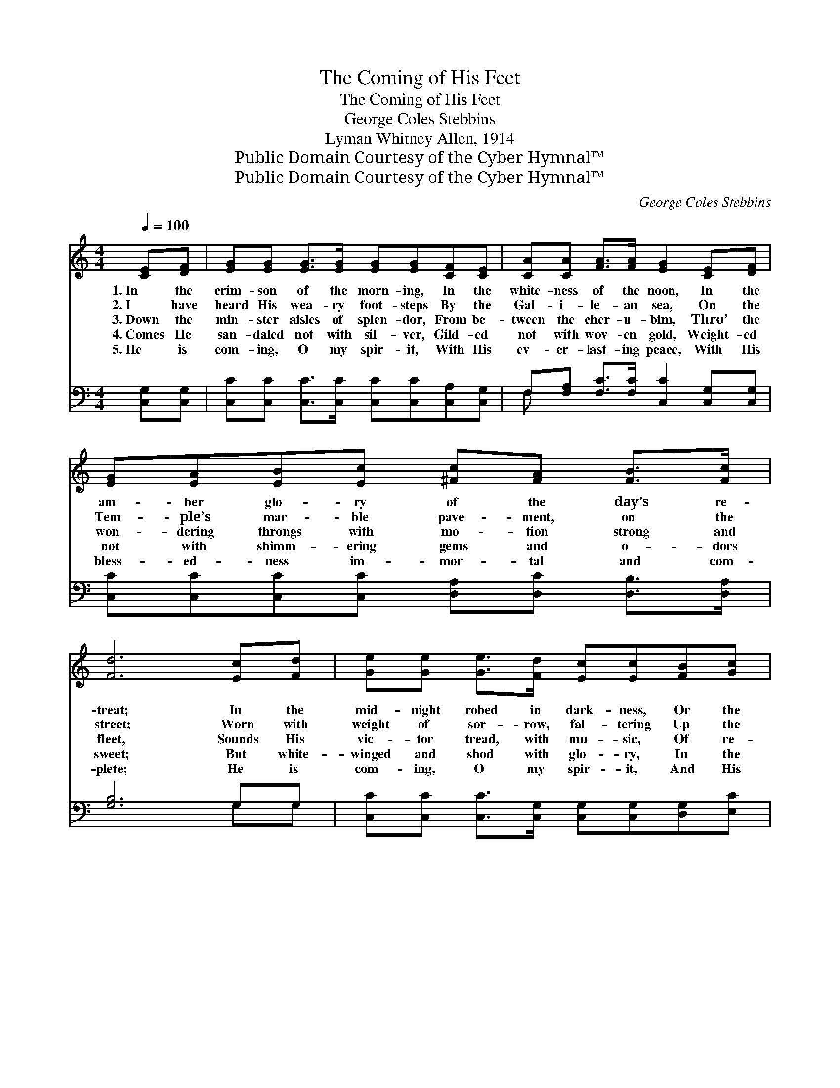 X:1
T:The Coming of His Feet
T:The Coming of His Feet
T:George Coles Stebbins
T:Lyman Whitney Allen, 1914
T:Public Domain Courtesy of the Cyber Hymnal™
T:Public Domain Courtesy of the Cyber Hymnal™
C:George Coles Stebbins
Z:Public Domain
Z:Courtesy of the Cyber Hymnal™
%%score 1 ( 2 3 )
L:1/8
Q:1/4=100
M:4/4
K:C
V:1 treble 
V:2 bass 
V:3 bass 
V:1
 [CE][DF] | [EG][EG] [EG]>[EG] [EG][EG][CF][CE] | [CA][CA] [FA]>[FA] [EG]2 [CE][DF] | %3
w: 1.~In the|crim- son of the morn- ing, In the|white- ness of the noon, In the|
w: 2.~I have|heard His wea- ry foot- steps By the|Gal- i- le- an sea, On the|
w: 3.~Down the|min- ster aisles of splen- dor, From be-|tween the cher- u- bim, Thro’ the|
w: 4.~Comes He|san- daled not with sil- ver, Gild- ed|not with wov- en gold, Weight- ed|
w: 5.~He is|com- ing, O my spir- it, With His|ev- er- last- ing peace, With His|
 [EG][EA][EB][Ec] [^Fc][FA] [FB]>[Fc] | [Fd]6 [Ec][Fd] | [Ge][Ge] [Ge]>[Fd] [Ec][Ec][FB][Gc] | %6
w: am- ber glo- ry of the day’s re-|treat; In the|mid- night robed in dark- ness, Or the|
w: Tem- ple’s mar- ble pave- ment, on the|street; Worn with|weight of sor- row, fal- tering Up the|
w: won- dering throngs with mo- tion strong and|fleet, Sounds His|vic- tor tread, with mu- sic, Of re-|
w: not with shimm- ering gems and o- dors|sweet; But white-|winged and shod with glo- ry, In the|
w: bless- ed- ness im- mor- tal and com-|plete; He is|com- ing, O my spir- it, And His|
 [Fd][Fd] [Fd]>[Fc] [FA]2 [FA]2 | [EG][EA][EB][Ec] [FA]!fermata![Acf] [FB]>[Ec] | [Ec]6 |] %9
w: gleam- ing of the moon, I|list- en for the com- ing of His|feet.|
w: slopes of Cal- va- ry, The|sor- row of the com- ing of His|feet.|
w: demp- tion’s chor- al hymn, The|mu- sic of the com- ing of His|feet.|
w: Ta- bor- light of old, The|glo- ry of the com- ing of His|feet.|
w: com- ing brings re- lease, I|list- en for the com- ing of His|feet.|
V:2
 [C,G,][C,G,] | [C,C][C,C] [C,C]>[C,C] [C,C][C,C][C,A,][C,G,] | %2
 F,[F,A,] [F,C]>[F,C] [C,C]2 [C,G,][C,G,] | [C,C][C,C][C,C][C,C] [D,A,][D,C] [D,B,]>[D,A,] | %4
 [G,B,]6 G,G, | [C,C][C,C] [C,C]>[C,G,] [C,G,][C,G,][D,G,][E,C] | %6
 [F,A,][F,A,] [F,A,]>[F,A,] [F,C]2 [F,C]2 | [G,C][G,C][G,C][A,C] [F,C][F,C] G,>[C,G,] | [C,G,]6 |] %9
V:3
 x2 | x8 | F, x7 | x8 | x6 G,G, | x8 | x8 | x6 G,3/2 x/ | x6 |] %9

